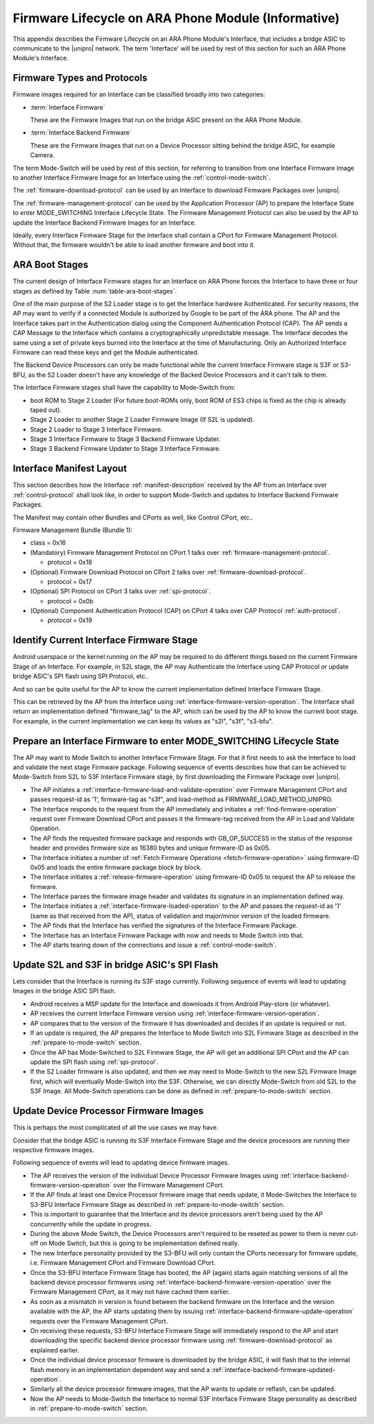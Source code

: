 .. highlight:: text

Firmware Lifecycle on ARA Phone Module (Informative)
====================================================

This appendix describes the Firmware Lifecycle on an ARA Phone Module's
Interface, that includes a bridge ASIC to communicate to the |unipro|
network.  The term 'Interface' will be used by rest of this section for
such an ARA Phone Module's Interface.

Firmware Types and Protocols
~~~~~~~~~~~~~~~~~~~~~~~~~~~~

Firmware images required for an Interface can be classified broadly into
two categories:

- :term:`Interface Firmware`

  These are the Firmware Images that run on the bridge ASIC present on
  the ARA Phone Module.

- :term:`Interface Backend Firmware`

  These are the Firmware Images that run on a Device Processor sitting
  behind the bridge ASIC, for example Camera.

The term Mode-Switch will be used by rest of this section, for referring
to transition from one Interface Firmware Image to another Interface
Firmware Image for an Interface using the
:ref:`control-mode-switch`.

The :ref:`firmware-download-protocol` can be used by an Interface to
download Firmware Packages over |unipro|.

The :ref:`firmware-management-protocol` can be used by the Application
Processor (AP) to prepare the Interface State to enter MODE_SWITCHING
Interface Lifecycle State.  The Firmware Management Protocol can also be
used by the AP to update the Interface Backend Firmware Images for an
Interface.

Ideally, every Interface Firmware Stage for the Interface shall contain
a CPort for Firmware Management Protocol.  Without that, the firmware
wouldn't be able to load another firmware and boot into it.

ARA Boot Stages
~~~~~~~~~~~~~~~

The current design of Interface Firmware stages for an Interface on ARA Phone
forces the Interface to have three or four stages as defined by Table
:num:`table-ara-boot-stages`.

.. figtable::
    :nofig:
    :label: table-ara-boot-stages
    :caption: ARA Boot Stages and Firmware-tag
    :spec: l l

    =================================   ===============
    Boot Stage Name                     Firmware Tag
    =================================   ===============
    boot ROM (S1)                       Not Applicable
    Stage 2 Loader                      "s2l"
    Stage 3 Firmware                    "s3f"
    Stage 3 Backend Firmware Updater    "s3-bfu"
    =================================   ===============
..


One of the main purpose of the S2 Loader stage is to get the Interface
hardware Authenticated.  For security reasons, the AP may want to verify
if a connected Module is authorized by Google to be part of the ARA
phone.  The AP and the Interface takes part in the Authentication dialog
using the Component Authentication Protocol (CAP).  The AP sends a CAP
Message to the Interface which contains a cryptographically
unpredictable message.  The Interface decodes the same using a set of
private keys burned into the Interface at the time of Manufacturing.
Only an Authorized Interface Firmware can read these keys and get the
Module authenticated.

.. todo::
    Add Component Authentication Protocol (CAP) to Greybus
    Specifications.

The Backend Device Processors can only be made functional while the
current Interface Firmware stage is S3F or S3-BFU, as the S2 Loader
doesn't have any knowledge of the Backed Device Processors and it can't
talk to them.

The Interface Firmware stages shall have the capability to Mode-Switch
from:

- boot ROM to Stage 2 Loader (For future boot-ROMs only, boot ROM of ES3
  chips is fixed as the chip is already taped out).
- Stage 2 Loader to another Stage 2 Loader Firmware Image (If S2L is
  updated).
- Stage 2 Loader to Stage 3 Interface Firmware.
- Stage 3 Interface Firmware to Stage 3 Backend Firmware Updater.
- Stage 3 Backend Firmware Updater to Stage 3 Interface Firmware.

Interface Manifest Layout
~~~~~~~~~~~~~~~~~~~~~~~~~

This section describes how the Interface :ref:`manifest-description`
received by the AP from an Interface over :ref:`control-protocol` shall
look like, in order to support Mode-Switch and updates to Interface
Backend Firmware Packages.

The Manifest may contain other Bundles and CPorts as well, like Control
CPort, etc..

Firmware Management Bundle (Bundle 1):

- class = 0x16
- (Mandatory) Firmware Management Protocol on CPort 1 talks over :ref:`firmware-management-protocol`.

  - protocol = 0x18

- (Optional) Firmware Download Protocol on CPort 2 talks over :ref:`firmware-download-protocol`.

  - protocol = 0x17

- (Optional) SPI Protocol on CPort 3 talks over :ref:`spi-protocol`.

  - protocol = 0x0b

- (Optional) Component Authentication Protocol (CAP) on CPort 4 talks over CAP Protocol :ref:`auth-protocol`.

  - protocol = 0x19

Identify Current Interface Firmware Stage
~~~~~~~~~~~~~~~~~~~~~~~~~~~~~~~~~~~~~~~~~

Android userspace or the kernel running on the AP may be required to do
different things based on the current Firmware Stage of an Interface.
For example, in S2L stage, the AP may Authenticate the Interface using
CAP Protocol or update bridge ASIC's SPI flash using SPI Protocol, etc..

And so can be quite useful for the AP to know the current implementation
defined Interface Firmware Stage.

This can be retrieved by the AP from the Interface using
:ref:`interface-firmware-version-operation`.  The Interface shall return
an implementation defined "firmware_tag" to the AP, which can be used by
the AP to know the current boot stage.  For example, in the current
implementation we can keep its values as "s2l", "s3f", "s3-bfu".

.. _prepare-to-mode-switch:

Prepare an Interface Firmware to enter MODE_SWITCHING Lifecycle State
~~~~~~~~~~~~~~~~~~~~~~~~~~~~~~~~~~~~~~~~~~~~~~~~~~~~~~~~~~~~~~~~~~~~~

The AP may want to Mode Switch to another Interface Firmware Stage.  For
that it first needs to ask the Interface to load and validate the next
stage Firmware package.  Following sequence of events describes how that
can be achieved to Mode-Switch from S2L to S3F Interface Firmware stage,
by first downloading the Firmware Package over |unipro|.

- The AP initiates a
  :ref:`interface-firmware-load-and-validate-operation` over Firmware
  Management CPort and passes request-id as '1', firmware-tag as "s3f",
  and load-method as FIRMWARE_LOAD_METHOD_UNIPRO.
- The Interface responds to the request from the AP immediately and
  initiates a :ref:`find-firmware-operation` request over Firmware
  Download CPort and passes it the firmware-tag received from the AP in
  Load and Validate Operation.
- The AP finds the requested firmware package and responds with
  GB_OP_SUCCESS in the status of the response header and provides
  firmware size as 16380 bytes and unique firmware-ID as 0x05.
- The Interface initiates a number of :ref:`Fetch Firmware Operations
  <fetch-firmware-operation>` using firmware-ID 0x05 and loads the
  entire firmware package block by block.
- The Interface initiates a :ref:`release-firmware-operation` using
  firmware-ID 0x05 to request the AP to release the firmware.
- The Interface parses the firmware image header and validates its
  signature in an implementation defined way.
- The Interface initiates a :ref:`interface-firmware-loaded-operation`
  to the AP and passes the request-id as '1' (same as that received from
  the AP), status of validation and major/minor version of the loaded
  firmware.
- The AP finds that the Interface has verified the signatures of the
  Interface Firmware Package.
- The Interface has an Interface Firmware Package with now and needs to
  Mode Switch into that.
- The AP starts tearing down of the connections and issue a
  :ref:`control-mode-switch`.

Update S2L and S3F in bridge ASIC's SPI Flash
~~~~~~~~~~~~~~~~~~~~~~~~~~~~~~~~~~~~~~~~~~~~~

Lets consider that the Interface is running its S3F stage currently.
Following sequence of events will lead to updating Images in the bridge
ASIC SPI flash.

- Android receives a MSP update for the Interface and downloads it from
  Android Play-store (or whatever).
- AP receives the current Interface Firmware version using
  :ref:`interface-firmware-version-operation`.
- AP compares that to the version of the firmware it has downloaded and
  decides if an update is required or not.
- If an update is required, the AP prepares the Interface to Mode Switch
  into S2L Firmware Stage as described in the
  :ref:`prepare-to-mode-switch` section.
- Once the AP has Mode-Switched to S2L Firmware Stage, the AP will get
  an additional SPI CPort and the AP can update the SPI flash using
  :ref:`spi-protocol`.
- If the S2 Loader firmware is also updated, and then we may need to
  Mode-Switch to the new S2L Firmware Image first, which will eventually
  Mode-Switch into the S3F.  Otherwise, we can directly Mode-Switch from
  old S2L to the S3F Image.  All Mode-Switch operations can be done as
  defined in :ref:`prepare-to-mode-switch` section.

Update Device Processor Firmware Images
~~~~~~~~~~~~~~~~~~~~~~~~~~~~~~~~~~~~~~~

This is perhaps the most complicated of all the use cases we may have.

Consider that the bridge ASIC is running its S3F Interface Firmware
Stage and the device processors are running their respective firmware
images.

Following sequence of events will lead to updating device firmware
images.

- The AP receives the version of the individual Device Processor
  Firmware Images using
  :ref:`interface-backend-firmware-version-operation` over the Firmware
  Management CPort.
- If the AP finds at least one Device Processor firmware image that
  needs update, it Mode-Switches the Interface to S3-BFU Interface
  Firmware Stage as described in :ref:`prepare-to-mode-switch` section.
- This is important to guarantee that the Interface and its device
  processors aren't being used by the AP concurrently while the update
  in progress.
- During the above Mode Switch, the Device Processors aren't required to
  be reseted as power to them is never cut-off on Mode Switch, but this
  is going to be implementation defined really.
- The new Interface personality provided by the S3-BFU will only contain
  the CPorts necessary for firmware update, i.e. Firmware Management
  CPort and Firmware Download CPort.
- Once the S3-BFU Interface Firmware Stage has booted, the AP (again)
  starts again matching versions of all the backend device processor
  firmwares using :ref:`interface-backend-firmware-version-operation`
  over the Firmware Management CPort, as it may not have cached them
  earlier.
- As soon as a mismatch in version is found between the backend firmware
  on the Interface and the version available with the AP, the AP starts
  updating them by issuing
  :ref:`interface-backend-firmware-update-operation` requests over the
  Firmware Management CPort.
- On receiving these requests, S3-BFU Interface Firmware Stage will
  immediately respond to the AP and start downloading the specific
  backend device processor firmware using
  :ref:`firmware-download-protocol` as explained earlier.
- Once the individual device processor firmware is downloaded by the
  bridge ASIC, it will flash that to the internal flash memory in an
  implementation dependent way and send a
  :ref:`interface-backend-firmware-updated-operation`.
- Similarly all the device processor firmware images, that the AP wants
  to update or reflash, can be updated.
- Now the AP needs to Mode-Switch the Interface to normal S3F Interface
  Firmware Stage personality as described in
  :ref:`prepare-to-mode-switch` section.
